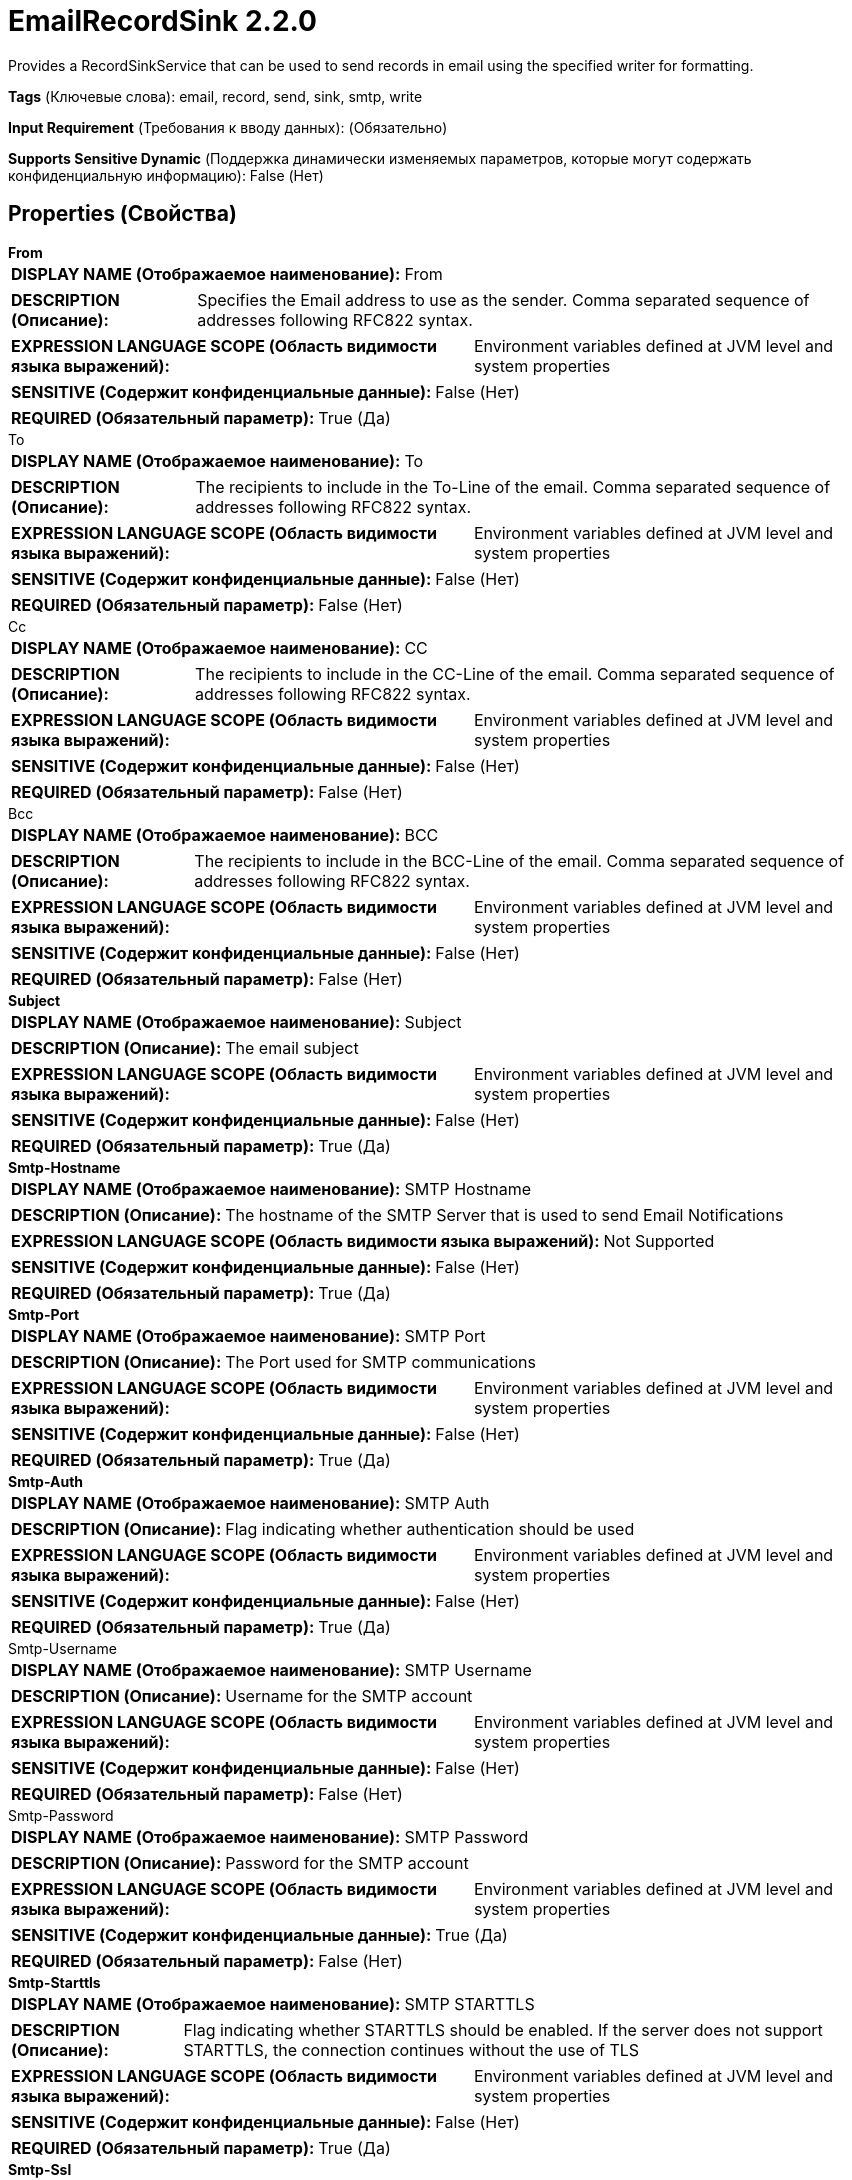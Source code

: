 = EmailRecordSink 2.2.0

Provides a RecordSinkService that can be used to send records in email using the specified writer for formatting.

[horizontal]
*Tags* (Ключевые слова):
email, record, send, sink, smtp, write
[horizontal]
*Input Requirement* (Требования к вводу данных):
 (Обязательно)
[horizontal]
*Supports Sensitive Dynamic* (Поддержка динамически изменяемых параметров, которые могут содержать конфиденциальную информацию):
 False (Нет) 



== Properties (Свойства)


.*From*
************************************************
[horizontal]
*DISPLAY NAME (Отображаемое наименование):*:: From

[horizontal]
*DESCRIPTION (Описание):*:: Specifies the Email address to use as the sender. Comma separated sequence of addresses following RFC822 syntax.


[horizontal]
*EXPRESSION LANGUAGE SCOPE (Область видимости языка выражений):*:: Environment variables defined at JVM level and system properties
[horizontal]
*SENSITIVE (Содержит конфиденциальные данные):*::  False (Нет) 

[horizontal]
*REQUIRED (Обязательный параметр):*::  True (Да) 
************************************************
.To
************************************************
[horizontal]
*DISPLAY NAME (Отображаемое наименование):*:: To

[horizontal]
*DESCRIPTION (Описание):*:: The recipients to include in the To-Line of the email. Comma separated sequence of addresses following RFC822 syntax.


[horizontal]
*EXPRESSION LANGUAGE SCOPE (Область видимости языка выражений):*:: Environment variables defined at JVM level and system properties
[horizontal]
*SENSITIVE (Содержит конфиденциальные данные):*::  False (Нет) 

[horizontal]
*REQUIRED (Обязательный параметр):*::  False (Нет) 
************************************************
.Cc
************************************************
[horizontal]
*DISPLAY NAME (Отображаемое наименование):*:: CC

[horizontal]
*DESCRIPTION (Описание):*:: The recipients to include in the CC-Line of the email. Comma separated sequence of addresses following RFC822 syntax.


[horizontal]
*EXPRESSION LANGUAGE SCOPE (Область видимости языка выражений):*:: Environment variables defined at JVM level and system properties
[horizontal]
*SENSITIVE (Содержит конфиденциальные данные):*::  False (Нет) 

[horizontal]
*REQUIRED (Обязательный параметр):*::  False (Нет) 
************************************************
.Bcc
************************************************
[horizontal]
*DISPLAY NAME (Отображаемое наименование):*:: BCC

[horizontal]
*DESCRIPTION (Описание):*:: The recipients to include in the BCC-Line of the email. Comma separated sequence of addresses following RFC822 syntax.


[horizontal]
*EXPRESSION LANGUAGE SCOPE (Область видимости языка выражений):*:: Environment variables defined at JVM level and system properties
[horizontal]
*SENSITIVE (Содержит конфиденциальные данные):*::  False (Нет) 

[horizontal]
*REQUIRED (Обязательный параметр):*::  False (Нет) 
************************************************
.*Subject*
************************************************
[horizontal]
*DISPLAY NAME (Отображаемое наименование):*:: Subject

[horizontal]
*DESCRIPTION (Описание):*:: The email subject


[horizontal]
*EXPRESSION LANGUAGE SCOPE (Область видимости языка выражений):*:: Environment variables defined at JVM level and system properties
[horizontal]
*SENSITIVE (Содержит конфиденциальные данные):*::  False (Нет) 

[horizontal]
*REQUIRED (Обязательный параметр):*::  True (Да) 
************************************************
.*Smtp-Hostname*
************************************************
[horizontal]
*DISPLAY NAME (Отображаемое наименование):*:: SMTP Hostname

[horizontal]
*DESCRIPTION (Описание):*:: The hostname of the SMTP Server that is used to send Email Notifications


[horizontal]
*EXPRESSION LANGUAGE SCOPE (Область видимости языка выражений):*:: Not Supported
[horizontal]
*SENSITIVE (Содержит конфиденциальные данные):*::  False (Нет) 

[horizontal]
*REQUIRED (Обязательный параметр):*::  True (Да) 
************************************************
.*Smtp-Port*
************************************************
[horizontal]
*DISPLAY NAME (Отображаемое наименование):*:: SMTP Port

[horizontal]
*DESCRIPTION (Описание):*:: The Port used for SMTP communications


[horizontal]
*EXPRESSION LANGUAGE SCOPE (Область видимости языка выражений):*:: Environment variables defined at JVM level and system properties
[horizontal]
*SENSITIVE (Содержит конфиденциальные данные):*::  False (Нет) 

[horizontal]
*REQUIRED (Обязательный параметр):*::  True (Да) 
************************************************
.*Smtp-Auth*
************************************************
[horizontal]
*DISPLAY NAME (Отображаемое наименование):*:: SMTP Auth

[horizontal]
*DESCRIPTION (Описание):*:: Flag indicating whether authentication should be used


[horizontal]
*EXPRESSION LANGUAGE SCOPE (Область видимости языка выражений):*:: Environment variables defined at JVM level and system properties
[horizontal]
*SENSITIVE (Содержит конфиденциальные данные):*::  False (Нет) 

[horizontal]
*REQUIRED (Обязательный параметр):*::  True (Да) 
************************************************
.Smtp-Username
************************************************
[horizontal]
*DISPLAY NAME (Отображаемое наименование):*:: SMTP Username

[horizontal]
*DESCRIPTION (Описание):*:: Username for the SMTP account


[horizontal]
*EXPRESSION LANGUAGE SCOPE (Область видимости языка выражений):*:: Environment variables defined at JVM level and system properties
[horizontal]
*SENSITIVE (Содержит конфиденциальные данные):*::  False (Нет) 

[horizontal]
*REQUIRED (Обязательный параметр):*::  False (Нет) 
************************************************
.Smtp-Password
************************************************
[horizontal]
*DISPLAY NAME (Отображаемое наименование):*:: SMTP Password

[horizontal]
*DESCRIPTION (Описание):*:: Password for the SMTP account


[horizontal]
*EXPRESSION LANGUAGE SCOPE (Область видимости языка выражений):*:: Environment variables defined at JVM level and system properties
[horizontal]
*SENSITIVE (Содержит конфиденциальные данные):*::  True (Да) 

[horizontal]
*REQUIRED (Обязательный параметр):*::  False (Нет) 
************************************************
.*Smtp-Starttls*
************************************************
[horizontal]
*DISPLAY NAME (Отображаемое наименование):*:: SMTP STARTTLS

[horizontal]
*DESCRIPTION (Описание):*:: Flag indicating whether STARTTLS should be enabled. If the server does not support STARTTLS, the connection continues without the use of TLS


[horizontal]
*EXPRESSION LANGUAGE SCOPE (Область видимости языка выражений):*:: Environment variables defined at JVM level and system properties
[horizontal]
*SENSITIVE (Содержит конфиденциальные данные):*::  False (Нет) 

[horizontal]
*REQUIRED (Обязательный параметр):*::  True (Да) 
************************************************
.*Smtp-Ssl*
************************************************
[horizontal]
*DISPLAY NAME (Отображаемое наименование):*:: SMTP SSL

[horizontal]
*DESCRIPTION (Описание):*:: Flag indicating whether SSL should be enabled


[horizontal]
*EXPRESSION LANGUAGE SCOPE (Область видимости языка выражений):*:: Environment variables defined at JVM level and system properties
[horizontal]
*SENSITIVE (Содержит конфиденциальные данные):*::  False (Нет) 

[horizontal]
*REQUIRED (Обязательный параметр):*::  True (Да) 
************************************************
.*Smtp-Xmailer-Header*
************************************************
[horizontal]
*DISPLAY NAME (Отображаемое наименование):*:: SMTP X-Mailer Header

[horizontal]
*DESCRIPTION (Описание):*:: X-Mailer used in the header of the outgoing email


[horizontal]
*EXPRESSION LANGUAGE SCOPE (Область видимости языка выражений):*:: Environment variables defined at JVM level and system properties
[horizontal]
*SENSITIVE (Содержит конфиденциальные данные):*::  False (Нет) 

[horizontal]
*REQUIRED (Обязательный параметр):*::  True (Да) 
************************************************
.*Record-Sink-Record-Writer*
************************************************
[horizontal]
*DISPLAY NAME (Отображаемое наименование):*:: Record Writer

[horizontal]
*DESCRIPTION (Описание):*:: Specifies the Controller Service to use for writing out the records.


[horizontal]
*EXPRESSION LANGUAGE SCOPE (Область видимости языка выражений):*:: Not Supported
[horizontal]
*SENSITIVE (Содержит конфиденциальные данные):*::  False (Нет) 

[horizontal]
*REQUIRED (Обязательный параметр):*::  True (Да) 
************************************************




















